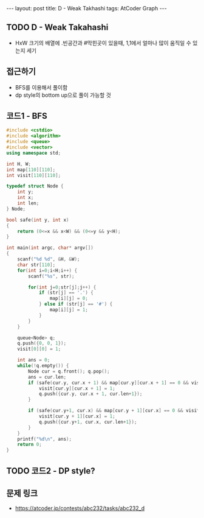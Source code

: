 #+HTML: ---
#+HTML: layout: post
#+HTML: title: D - Weak Takhashi
#+HTML: tags: AtCoder Graph
#+HTML: ---
#+OPTIONS: ^:nil

** TODO D - Weak Takahashi
- HxW 크기의 배열에 .빈공간과 #막힌곳이 있을때, 1,1에서 얼마나 많이 움직일 수 있는지 세기
** 접근하기
- BFS를 이용해서 풀이함
- dp style의 bottom up으로 풀이 가능할 것
** 코드1 - BFS
#+BEGIN_SRC cpp
#include <cstdio>
#include <algorithm>
#include <queue>
#include <vector>
using namespace std;

int H, W;
int map[110][110];
int visit[110][110];

typedef struct Node {
    int y;
    int x;
    int len;
} Node;

bool safe(int y, int x)
{
    return (0<=x && x<W) && (0<=y && y<H);
}

int main(int argc, char* argv[])
{
    scanf("%d %d", &H, &W);
    char str[110];
    for(int i=0;i<H;i++) {
        scanf("%s", str);        

        for(int j=0;str[j];j++) {
            if (str[j] == '.') {
                map[i][j] = 0;
            } else if (str[j] == '#') { 
                map[i][j] = 1;
            }
        }
    }

    queue<Node> q;
    q.push({0, 0, 1}); 
    visit[0][0] = 1;

    int ans = 0;
    while(!q.empty()) {
        Node cur = q.front(); q.pop();
        ans = cur.len;
        if (safe(cur.y, cur.x + 1) && map[cur.y][cur.x + 1] == 0 && visit[cur.y][cur.x + 1] == 0) {
            visit[cur.y][cur.x + 1] = 1;
            q.push({cur.y, cur.x + 1, cur.len+1});
        }

        if (safe(cur.y+1, cur.x) && map[cur.y + 1][cur.x] == 0 && visit[cur.y + 1][cur.x] == 0) {
            visit[cur.y + 1][cur.x] = 1; 
            q.push({cur.y+1, cur.x, cur.len+1});
        }
    }
    printf("%d\n", ans);
    return 0;
}
#+END_SRC

** TODO 코드2 - DP style?

** 문제 링크
- https://atcoder.jp/contests/abc232/tasks/abc232_d

